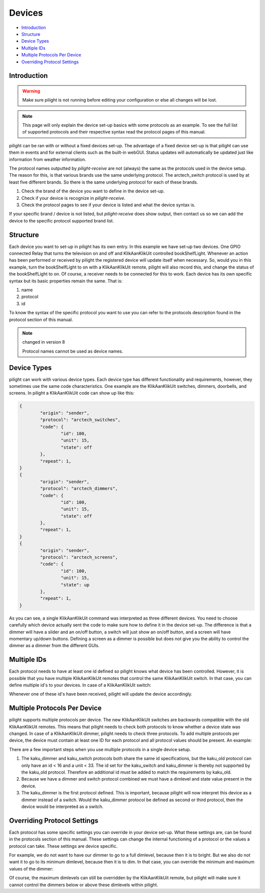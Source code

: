 Devices
=======

* `Introduction`_
* `Structure`_
* `Device Types`_
* `Multiple IDs`_
* `Multiple Protocols Per Device`_
* `Overriding Protocol Settings`_

Introduction
------------

.. warning::

   Make sure pilight is not running before editing your configuration or else all changes will be lost.

.. note::

	This page will only explain the device set-up basics with some protocols as an example. To see the full
	list of supported protocols and their respective syntax read the protocol pages of this manual.

pilight can be ran with or without a fixed devices set-up. The advantage of a fixed device set-up is that pilight can use them in events and for external clients such as the built-in webGUI. Status updates will automatically be updated just like information from weather information.

The protocol names outputted by *pilight-receive* are not (always) the same as the protocols used in the device setup. The reason for this, is that various brands use the same underlying protocol. The arctech_switch protocol is used by at least five different brands. So there is the same underlying protocol for each of these brands.

#. Check the brand of the device you want to define in the device set-up.
#. Check if your device is recognize in *pilight-receive*.
#. Check the protocol pages to see if your device is listed and what the device syntax is.

If your specific brand / device is not listed, but *pilight-receive* does show output, then contact us so we can add the device to the specific protocol supported brand list.

Structure
---------

.. code-block:: json
   :linenos:

   {
     "devices": {
       "television": {
         "protocol": [ "relay" ],
         "id": [{
           "gpio": 3
         }],
         "state": "off"
       },
        "bookShelfLight": {
         "protocol": [ "kaku_switch" ],
         "id": [{
           "id": 123456,
            "unit": 1
         }],
         "state": "off"
       }
     }
   }

Each device you want to set-up in pilight has its own entry. In this example we have set-up two devices. One GPIO connected Relay that turns the television on and off and KlikAanKlikUit controlled bookShelfLight. Whenever an action has been performed or received by pilight the registered device will update itself when necessary. So, would you in this example, turn the bookShelfLight to on with a KlikAanKlikUit remote, pilight will also record this, and change the status of the bookShelfLight to on. Of course, a receiver needs to be connected for this to work. Each device has its own specific syntax but its basic properties remain the same. That is:

#. name
#. protocol
#. id

To know the syntax of the specific protocol you want to use you can refer to the protocols description found in the protocol section of this manual.

.. note:: changed in version 8

   Protocol names cannot be used as device names.

Device Types
------------

pilight can work with various device types. Each device type has different functionality and requirements, however, they sometimes use the same code characteristics. One example are the KlikAanKlikUit switches, dimmers, doorbells, and screens. In pilight a KlikAanKlikUit code can show up like this:

.. code-block:: console

	{
		"origin": "sender",
		"protocol": "arctech_switches",
		"code": {
			"id": 100,
			"unit": 15,
			"state": off
		},
		"repeat": 1,
	}
	{
		"origin": "sender",
		"protocol": "arctech_dimmers",
		"code": {
			"id": 100,
			"unit": 15,
			"state": off
		},
		"repeat": 1,
	}
	{
		"origin": "sender",
		"protocol": "arctech_screens",
		"code": {
			"id": 100,
			"unit": 15,
			"state": up
		},
		"repeat": 1,
	}

As you can see, a single KlikAanKlikUit command was interpreted as three different devices. You need to choose carefully which device actually sent the code to make sure how to define it in the device set-up. The difference is that a dimmer will have a slider and an on/off button, a switch will just show an on/off button, and a screen will have momentary up/down buttons. Defining a screen as a dimmer is possible but does not give you the ability to control the dimmer as a dimmer from the different GUIs.

Multiple IDs
------------

Each protocol needs to have at least one id defined so pilight knows what device has been controlled. However, it is possible that you have multiple KlikAanKlikUit remotes that control the same KlikAanKlikUit switch. In that case, you can define multiple id's to your devices. In case of a KlikAanKlikUit switch:

.. code-block:: json
   :linenos:

   {
     "devices": {
       "bookShelfLight": {
         "protocol": ["kaku_switch"],
         "id": [{
           "id": 1234,
           "unit": 0
         },
         {
           "id": 2345,
           "unit": 1
         }],
         "state": "off"
       }
     }
   }

Whenever one of these id's have been received, pilight will update the device accordingly.

Multiple Protocols Per Device
-----------------------------

pilight supports multiple protocols per device. The new KlikAanKlikUit switches are backwards compatible with the old KlikAanKlikUit remotes. This means that pilight needs to check both protocols to know whether a device state was changed. In case of a KlikAanKlikUit dimmer, pilight needs to check three protocols. To add multiple protocols per device, the device must contain at least one ID for each protocol and all protocol values should be present. An example:

.. code-block:: json
   :linenos:

   {
     "devices": {
       "bookShelfLight": {
         "protocol": [ "kaku_dimmer", "kaku_switch", "kaku_old" ],
         "id": [{
           "id": 123456,
           "unit": 1
         },
         {
           "id": 10,
           "unit": 5
         }],
         "state": "off",
         "dimlevel": 10
       }
     }
   }

There are a few important steps when you use multiple protocols in a single device setup.

1. The kaku_dimmer and kaku_switch protocols both share the same id specifications, but the kaku_old protocol can only have an id < 16 and a unit < 33. The id set for the kaku_switch and kaku_dimmer is thereby not supported by the kaku_old protocol. Therefore an additional id must be added to match the requirements by kaku_old.

2. Because we have a dimmer and switch protocol combined we must have a dimlevel and state value present in the device.

3. The kaku_dimmer is the first protocol defined. This is important, because pilight will now interpret this device as a dimmer instead of a switch. Would the kaku_dimmer protocol be defined as second or third protocol, then the device would be interpreted as a switch.

Overriding Protocol Settings
----------------------------

Each protocol has some specific settings you can override in your device set-up. What these settings are, can be found in the protocols section of this manual. These settings can change the internal functioning of a protocol or the values a protocol can take. These settings are device specific.

For example, we do not want to have our dimmer to go to a full dimlevel, because then it is to bright. But we also do not want it to go to its minimum dimlevel, because then it is to dim. In that case, you can override the minimum and maximum values of the dimmer:

.. code-block:: json
   :linenos:

   {
     "devices": {
       "bookShelfLight": {
         "protocol": [ "kaku_dimmer" ],
         "id": [{
           "id": 1234,
           "unit": 1
         }],
         "state": "on",
         "dimlevel": 3,
         "dimlevel-minimum": 3,
         "dimlevel-maximum": 10
       }
     }
   }

Of course, the maximum dimlevels can still be overridden by the KlikAanKlikUit remote, but pilight will make sure it cannot control the dimmers below or above these dimlevels within pilight.